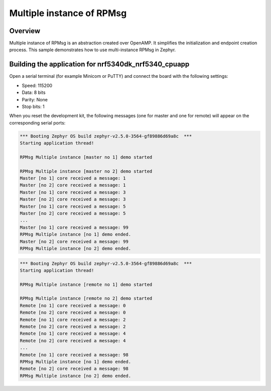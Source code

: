 .. _Multiple_instance_RPMsg_sample:

Multiple instance of RPMsg
##########################

Overview
********

Multiple instance of RPMsg is an abstraction created over OpenAMP.
It simplifies the initialization and endpoint creation process.
This sample demonstrates how to use multi-instance RPMsg in Zephyr.

Building the application for nrf5340dk_nrf5340_cpuapp
*****************************************************

.. zephyr-app-commands::
   :zephyr-app: samples/subsys/ipc/rpmsg_multi_instance
   :board: nrf5340dk_nrf5340_cpuapp
   :goals: debug

Open a serial terminal (for example Minicom or PuTTY) and connect the board with the following settings:

- Speed: 115200
- Data: 8 bits
- Parity: None
- Stop bits: 1

When you reset the development kit, the following messages (one for master and one for remote) will appear on the corresponding serial ports:

.. code-block:: console

   *** Booting Zephyr OS build zephyr-v2.5.0-3564-gf89886d69a8c  ***
   Starting application thread!

   RPMsg Multiple instance [master no 1] demo started

   RPMsg Multiple instance [master no 2] demo started
   Master [no 1] core received a message: 1
   Master [no 2] core received a message: 1
   Master [no 1] core received a message: 3
   Master [no 2] core received a message: 3
   Master [no 1] core received a message: 5
   Master [no 2] core received a message: 5
   ...
   Master [no 1] core received a message: 99
   RPMsg Multiple instance [no 1] demo ended.
   Master [no 2] core received a message: 99
   RPMsg Multiple instance [no 2] demo ended.


.. code-block:: console

   *** Booting Zephyr OS build zephyr-v2.5.0-3564-gf89886d69a8c  ***
   Starting application thread!

   RPMsg Multiple instance [remote no 1] demo started

   RPMsg Multiple instance [remote no 2] demo started
   Remote [no 1] core received a message: 0
   Remote [no 2] core received a message: 0
   Remote [no 1] core received a message: 2
   Remote [no 2] core received a message: 2
   Remote [no 1] core received a message: 4
   Remote [no 2] core received a message: 4
   ...
   Remote [no 1] core received a message: 98
   RPMsg Multiple instance [no 1] demo ended.
   Remote [no 2] core received a message: 98
   RPMsg Multiple instance [no 2] demo ended.
